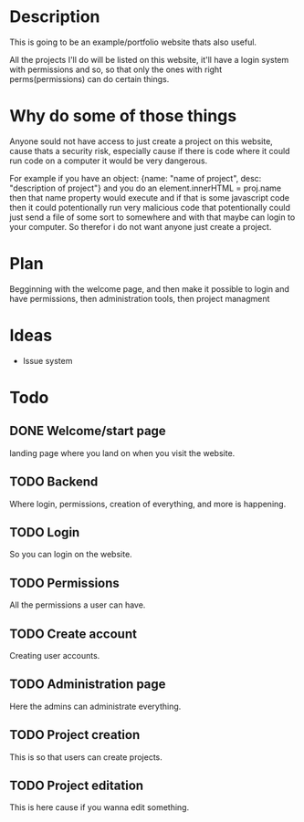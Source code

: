 #+title website

* Description
This is going to be an example/portfolio website thats also useful.

All the projects I'll do will be listed on this website, it'll have a login system with permissions and so, so that only the ones with right perms(permissions) can do certain things. 

* Why do some of those things
Anyone sould not have access to just create a project on this website, cause thats a security risk, especially cause if there is code where it could run code on a computer it would be very dangerous.

For example if you have an object: {name: "name of project", desc: "description of project"} and you do an element.innerHTML = proj.name then that name property would execute and if that is some javascript code then it could potentionally run very malicious code that potentionally could just send a file of some sort to somewhere and with that maybe can login to your computer.
So therefor i do not want anyone just create a project.

* Plan
Begginning with the welcome page, and then make it possible to login and have permissions, then administration tools, then project managment

* Ideas
- Issue system

* Todo
** DONE Welcome/start page
CLOSED: [2022-09-23 Fri 10:16]
:LOGBOOK:
- State "DONE"       from "TODO"       [2022-09-23 Fri 10:16]
:END:
landing page where you land on when you visit the website.
** TODO Backend
Where login, permissions, creation of everything, and more is happening.
** TODO Login
So you can login on the website.
** TODO Permissions
All the permissions a user can have.
** TODO Create account
Creating user accounts.
** TODO Administration page
Here the admins can administrate everything.
** TODO Project creation
This is so that users can create projects.
** TODO Project editation
:LOGBOOK:
- State "DONE"       from "TODO"       [2022-09-23 Fri 10:16]
:END:
This is here cause if you wanna edit something.

